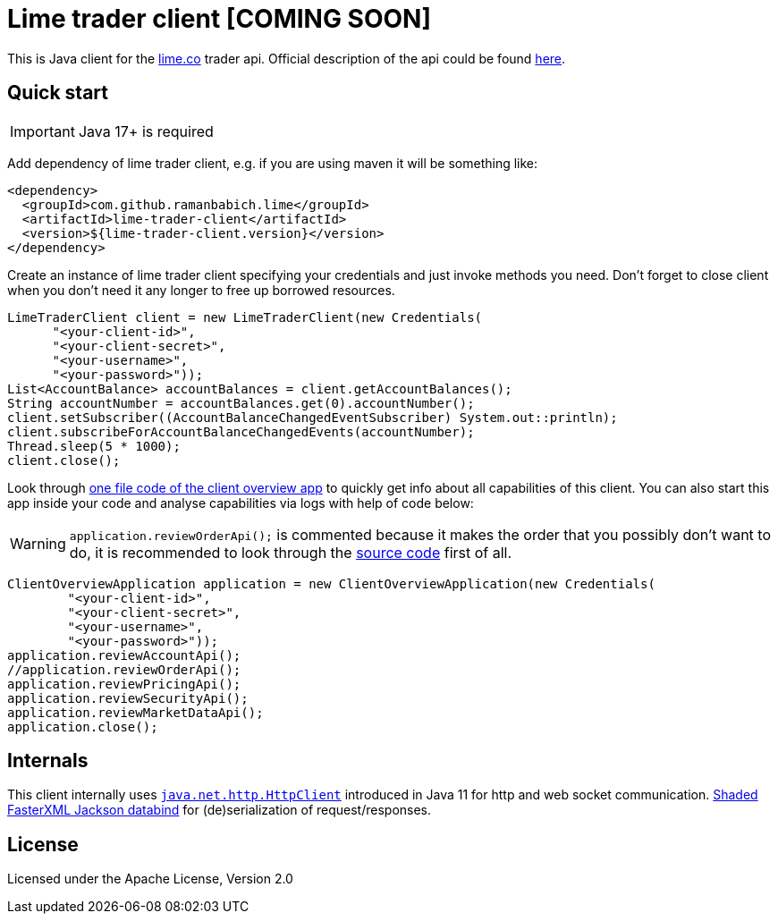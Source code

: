 = Lime trader client [COMING SOON]

This is Java client for the https://lime.co/[lime.co] trader api. Official description of
the api could be found https://docs.lime.co/trader/[here].

== Quick start

IMPORTANT: Java 17+ is required

Add dependency of lime trader client, e.g. if you are using maven it will be something like:

[source,xml]
----
<dependency>
  <groupId>com.github.ramanbabich.lime</groupId>
  <artifactId>lime-trader-client</artifactId>
  <version>${lime-trader-client.version}</version>
</dependency>
----

Create an instance of lime trader client specifying your credentials and just invoke methods you
need. Don't forget to close client when you don't need it any longer to free up borrowed
resources.

[source,java]
----
LimeTraderClient client = new LimeTraderClient(new Credentials(
      "<your-client-id>",
      "<your-client-secret>",
      "<your-username>",
      "<your-password>"));
List<AccountBalance> accountBalances = client.getAccountBalances();
String accountNumber = accountBalances.get(0).accountNumber();
client.setSubscriber((AccountBalanceChangedEventSubscriber) System.out::println);
client.subscribeForAccountBalanceChangedEvents(accountNumber);
Thread.sleep(5 * 1000);
client.close();
----

Look through https://github.com/raman-babich/lime-trader-client/blob/main/src/test/java/com/github/ramanbabich/lime/limetraderclient/ClientOverviewApplication.java[
one file code of the client overview app] to quickly get info about all capabilities of this client.
You can also start this app inside your code and analyse capabilities via logs with help of
code below:

WARNING: `+application.reviewOrderApi();+` is commented because it makes the order that
you possibly don't want to do, it is recommended to look through the
https://github.com/raman-babich/lime-trader-client/blob/main/src/test/java/com/github/ramanbabich/lime/limetraderclient/ClientOverviewApplication.java[
source code] first of all.

[source,java]
----
ClientOverviewApplication application = new ClientOverviewApplication(new Credentials(
        "<your-client-id>",
        "<your-client-secret>",
        "<your-username>",
        "<your-password>"));
application.reviewAccountApi();
//application.reviewOrderApi();
application.reviewPricingApi();
application.reviewSecurityApi();
application.reviewMarketDataApi();
application.close();
----

== Internals

This client internally uses
https://docs.oracle.com/en/java/javase/11/docs/api/java.net.http/java/net/http/HttpClient.html[
`+java.net.http.HttpClient+`] introduced in Java 11 for http and web socket communication.
https://github.com/FasterXML/jackson-databind[Shaded FasterXML Jackson databind] for
(de)serialization of request/responses.

== License

Licensed under the Apache License, Version 2.0